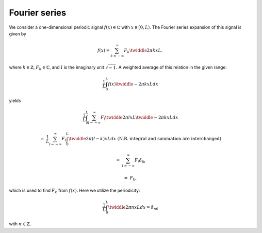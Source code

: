 
.. _mathematical_formulation_fourier_series:

##############
Fourier series
##############

We consider a one-dimensional periodic signal :math:`f \left( x \right) \in \mathbb{C}` with :math:`x \in \left[ 0, L \right)`.
The Fourier series expansion of this signal is given by

.. math::

    f \left( x \right)
    =
    \sum_{k = - \infty}^{\infty}
    F_k
    \twiddle{2 \pi}{k x}{L},

where :math:`k \in \mathbb{Z}`, :math:`F_k \in \mathbb{C}`, and :math:`I` is the imaginary unit :math:`\sqrt{-1}`.
A weighted average of this relation in the given range:

.. math::

    \frac{1}{L}
    \int_{0}^{L}
    f \left( x \right)
    \twiddle{- 2 \pi}{k x}{L}
    dx

yields

.. math::

    &
    \frac{1}{L}
    \int_{0}^{L}
    \sum_{l = - \infty}^{\infty}
    F_l
    \twiddle{2 \pi}{l x}{L}
    \twiddle{- 2 \pi}{k x}{L}
    dx

    =
    &
    \frac{1}{L}
    \sum_{l = - \infty}^{\infty}
    F_l
    \int_{0}^{L}
    \twiddle{2 \pi}{\left( l - k \right) x}{L}
    dx
    \,\,
    \left(
        \text{N.B. integral and summation are interchanged}
    \right)

    =
    &
    \sum_{l = - \infty}^{\infty}
    F_l
    \delta_{lk}

    =
    &
    F_k,

which is used to find :math:`F_k` from :math:`f \left( x \right)`.
Here we utilize the periodicity:

.. math::

    \frac{1}{L}
    \int_{0}^{L}
    \twiddle{2 \pi}{n x}{L}
    dx
    =
    \delta_{n0}

with :math:`n \in \mathbb{Z}`.

